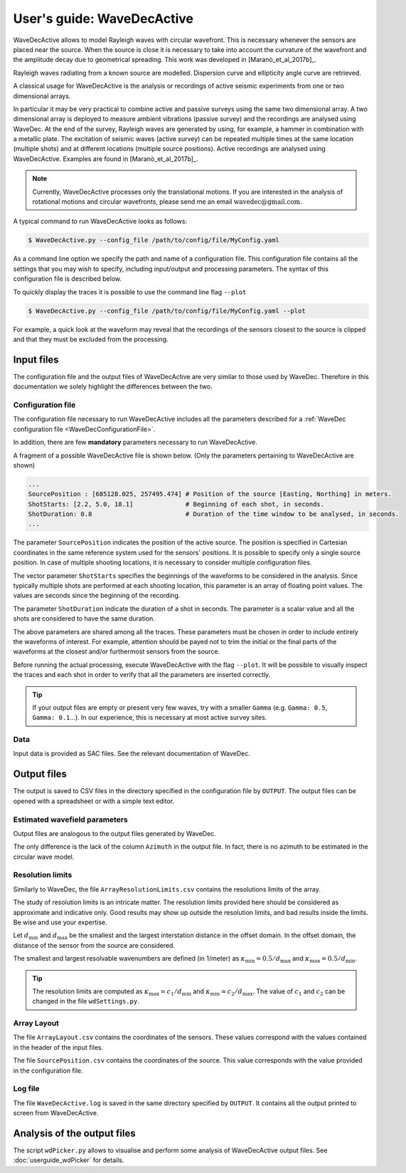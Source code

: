 ===========================
User's guide: WaveDecActive
===========================

WaveDecActive allows to model Rayleigh waves with circular wavefront. This is necessary whenever the sensors are placed near the source. When the source is close it is necessary to take into account the curvature of the wavefront and the amplitude decay due to geometrical spreading. This work was developed in [Maranò_et_al_2017b]_.

Rayleigh waves radiating from a known source are modelled. Dispersion curve and ellipticity angle curve are retrieved.

A classical usage for WaveDecActive is the analysis or recordings of active seismic experiments from one or two dimensional arrays.

In particular it may be very practical to combine active and passive surveys using the same two dimensional array. A two dimensional array is deployed to measure ambient vibrations (passive survey) and the recordings are analysed using WaveDec. At the end of the survey,  Rayleigh waves are generated by using, for example, a hammer in combination with a metallic plate. The excitation of seismic waves (active survey) can be repeated multiple times at the same location (multiple shots) and at different locations (multiple source positions). Active recordings are analysed using WaveDecActive. Examples are found in [Maranò_et_al_2017b]_.

.. note::

  Currently, WaveDecActive processes only the translational motions. If you are interested in the analysis of rotational motions and circular wavefronts, please send me an email :math:`\textrm{wavedec@gmail.com}`. 

A typical command to run WaveDecActive looks as follows:

.. code-block:: bash

  $ WaveDecActive.py --config_file /path/to/config/file/MyConfig.yaml

As a command line option we specify the path and name of a configuration file.  This configuration file contains all the settings that you may wish to specify, including input/output and processing parameters. The syntax of this configuration file is described below.

To quickly display the traces it is possible to use the command line flag ``--plot``

.. code-block:: bash

  $ WaveDecActive.py --config_file /path/to/config/file/MyConfig.yaml --plot

For example, a quick look at the waveform may reveal that the recordings of the sensors closest to the source is clipped and that they must be excluded from the processing.

Input files
###########

The configuration file and the output files of WaveDecActive are very similar to those used by WaveDec. Therefore in this documentation we solely highlight the differences between the two.

Configuration file
******************

The configuration file necessary to run WaveDecActive includes all the parameters described for a :ref:`WaveDec configuration file <WaveDecConfigurationFile>`.

In addition, there are few **mandatory** parameters necessary to run WaveDecActive.

A fragment of a possible WaveDecActive file is shown below. (Only the parameters pertaining to WaveDecActive are shown)

.. code-block:: yaml

  ...
  SourcePosition : [685128.025, 257495.474] # Position of the source [Easting, Northing] in meters.
  ShotStarts: [2.2, 5.0, 18.1]              # Beginning of each shot, in seconds.
  ShotDuration: 0.8                         # Duration of the time window to be analysed, in seconds.
  ...

The parameter ``SourcePosition`` indicates the position of the active source. The position is specified in Cartesian coordinates in the same reference system used for the sensors' positions. It is possible to specify only a single source position. In case of multiple shooting locations, it is necessary to consider multiple configuration files.

The vector parameter ``ShotStarts`` specifies the beginnings of the waveforms to be considered in the analysis. Since typically multiple shots are performed at each shooting location, this parameter is an array of floating point values. The values are seconds since the beginning of the recording.

The parameter ``ShotDuration`` indicate the duration of a shot in seconds. The parameter is a scalar value and all the shots are considered to have the same duration. 

The above parameters are shared among all the traces. These parameters must be chosen in order to include entirely the waveforms of interest. For example, attention should be payed not to trim the initial or the final parts of the waveforms at the closest and/or furthermost sensors from the source.

Before running the actual processing, execute WaveDecActive with the flag ``--plot``. It will be possible to visually inspect the traces and each shot in order to verify that all the parameters are inserted correctly.

.. TIP::
   If your output files are empty or present very few waves, try with a smaller ``Gamma`` (e.g. ``Gamma: 0.5``, ``Gamma: 0.1``...). In our experience, this is necessary at most active survey sites.



Data
****

Input data is provided as SAC files. See the relevant documentation of WaveDec.

Output files
############

The output is saved to CSV files in the directory specified in the configuration file by ``OUTPUT``. The output files can be opened with a spreadsheet or with a simple text editor.

Estimated wavefield parameters
******************************

Output files are analogous to the output files generated by WaveDec.

The only difference is the lack of the column ``Azimuth`` in the output file. In fact, there is no azimuth to be estimated in the circular wave model.


Resolution limits
*****************

Similarly to WaveDec, the file ``ArrayResolutionLimits.csv`` contains the resolutions limits of the array.

The study of resolution limits is an intricate matter. The resolution limits provided here should be considered as approximate and indicative only. Good results may show up outside the resolution limits, and bad results inside the limits. Be wise and use your expertise.

Let :math:`d_{\textrm{min}}` and :math:`d_{\textrm{max}}` be the smallest and the largest interstation distance in the offset domain. In the offset domain, the distance of the sensor from the source are considered.

The smallest and largest resolvable wavenumbers are defined (in 1/meter) as :math:`\kappa_{\textrm{min}}=0.5/d_{\textrm{max}}` and :math:`\kappa_{\textrm{max}}=0.5/d_{\textrm{min}}`.

.. TIP::
   The resolution limits are computed as :math:`\kappa_{\textrm{max}}=c_1/d_{\textrm{min}}` and :math:`\kappa_{\textrm{min}}=c_2/d_{\textrm{max}}`. The value of :math:`c_1` and :math:`c_2` can be changed in the file ``wdSettings.py``.


Array Layout
************

The file ``ArrayLayout.csv`` contains the coordinates of the sensors. These values correspond with the values contained in the header of the input files.

The file ``SourcePosition.csv`` contains the coordinates of the source. This value corresponds with the value provided in the configuration file.

Log file
********

The file ``WaveDecActive.log`` is saved in the same directory specified by ``OUTPUT``. It contains all the output printed to screen from WaveDecActive.

Analysis of the output files
############################

The script ``wdPicker.py`` allows to visualise and perform some analysis of WaveDecActive output files. See :doc:`userguide_wdPicker` for details.


